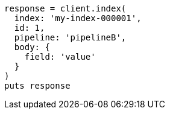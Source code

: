 [source, ruby]
----
response = client.index(
  index: 'my-index-000001',
  id: 1,
  pipeline: 'pipelineB',
  body: {
    field: 'value'
  }
)
puts response
----
